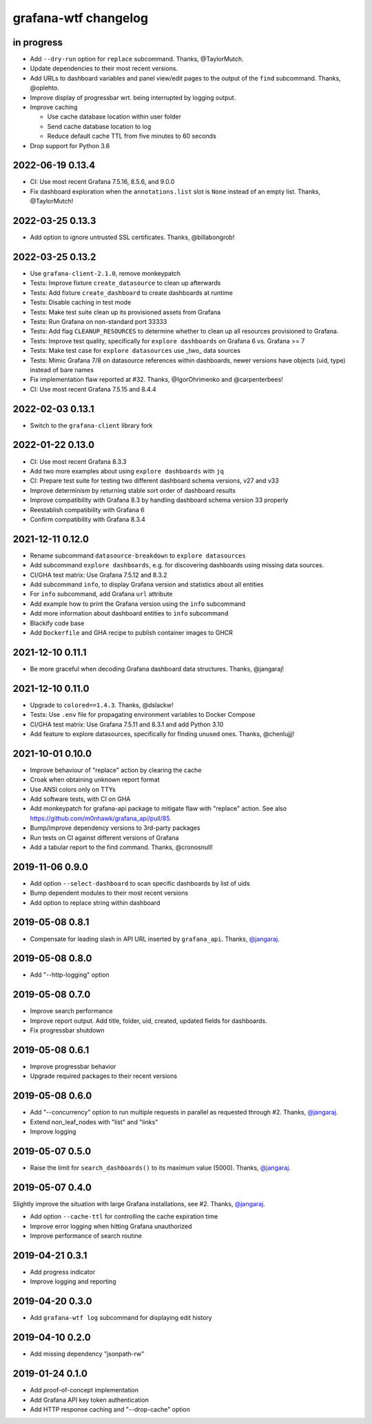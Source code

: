 #####################
grafana-wtf changelog
#####################


in progress
===========
- Add ``--dry-run`` option for ``replace`` subcommand. Thanks, @TaylorMutch.
- Update dependencies to their most recent versions.
- Add URLs to dashboard variables and panel view/edit pages to the output of
  the ``find`` subcommand. Thanks, @oplehto.
- Improve display of progressbar wrt. being interrupted by logging output.
- Improve caching

  - Use cache database location within user folder
  - Send cache database location to log
  - Reduce default cache TTL from five minutes to 60 seconds
- Drop support for Python 3.6

2022-06-19 0.13.4
=================
- CI: Use most recent Grafana 7.5.16, 8.5.6, and 9.0.0
- Fix dashboard exploration when the ``annotations.list`` slot is ``None``
  instead of an empty list. Thanks, @TaylorMutch!

2022-03-25 0.13.3
=================
- Add option to ignore untrusted SSL certificates. Thanks, @billabongrob!

2022-03-25 0.13.2
=================
- Use ``grafana-client-2.1.0``, remove monkeypatch
- Tests: Improve fixture ``create_datasource`` to clean up afterwards
- Tests: Add fixture ``create_dashboard`` to create dashboards at runtime
- Tests: Disable caching in test mode
- Tests: Make test suite clean up its provisioned assets from Grafana
- Tests: Run Grafana on non-standard port 33333
- Tests: Add flag ``CLEANUP_RESOURCES`` to determine whether to clean up
  all resources provisioned to Grafana.
- Tests: Improve test quality, specifically for ``explore dashboards`` on
  Grafana 6 vs. Grafana >= 7
- Tests: Make test case for ``explore datasources`` use _two_ data sources
- Tests: Mimic Grafana 7/8 on datasource references within dashboards, newer
  versions have objects (uid, type) instead of bare names
- Fix implementation flaw reported at #32. Thanks, @IgorOhrimenko and @carpenterbees!
- CI: Use most recent Grafana 7.5.15 and 8.4.4

2022-02-03 0.13.1
=================
- Switch to the ``grafana-client`` library fork

2022-01-22 0.13.0
=================
- CI: Use most recent Grafana 8.3.3
- Add two more examples about using ``explore dashboards`` with ``jq``
- CI: Prepare test suite for testing two different dashboard schema versions, v27 and v33
- Improve determinism by returning stable sort order of dashboard results
- Improve compatibility with Grafana 8.3 by handling dashboard schema version 33 properly
- Reestablish compatibility with Grafana 6
- Confirm compatibility with Grafana 8.3.4

2021-12-11 0.12.0
=================
- Rename subcommand ``datasource-breakdown`` to ``explore datasources``
- Add subcommand ``explore dashboards``, e.g. for discovering dashboards using
  missing data sources.
- CI/GHA test matrix: Use Grafana 7.5.12 and 8.3.2
- Add subcommand ``info``, to display Grafana version and statistics about all entities
- For ``info`` subcommand, add Grafana ``url`` attribute
- Add example how to print the Grafana version using the ``info`` subcommand
- Add more information about dashboard entities to ``info`` subcommand
- Blackify code base
- Add ``Dockerfile`` and GHA recipe to publish container images to GHCR

2021-12-10 0.11.1
=================
- Be more graceful when decoding Grafana dashboard data structures. Thanks, @jangaraj!

2021-12-10 0.11.0
=================
- Upgrade to ``colored==1.4.3``. Thanks, @dslackw!
- Tests: Use ``.env`` file for propagating environment variables to Docker Compose
- CI/GHA test matrix: Use Grafana 7.5.11 and 8.3.1 and add Python 3.10
- Add feature to explore datasources, specifically for finding unused ones.
  Thanks, @chenlujjj!

2021-10-01 0.10.0
=================
- Improve behaviour of "replace" action by clearing the cache
- Croak when obtaining unknown report format
- Use ANSI colors only on TTYs
- Add software tests, with CI on GHA
- Add monkeypatch for grafana-api package to mitigate flaw with "replace" action.
  See also https://github.com/m0nhawk/grafana_api/pull/85.
- Bump/improve dependency versions to 3rd-party packages
- Run tests on CI against different versions of Grafana
- Add a tabular report to the find command. Thanks, @cronosnull!

2019-11-06 0.9.0
================
- Add option ``--select-dashboard`` to scan specific dashboards by list of uids
- Bump dependent modules to their most recent versions
- Add option to replace string within dashboard

2019-05-08 0.8.1
================
- Compensate for leading slash in API URL inserted by ``grafana_api``. Thanks, `@jangaraj`_.

2019-05-08 0.8.0
================
- Add "--http-logging" option

2019-05-08 0.7.0
================
- Improve search performance
- Improve report output. Add title, folder, uid, created, updated fields for dashboards.
- Fix progressbar shutdown

2019-05-08 0.6.1
================
- Improve progressbar behavior
- Upgrade required packages to their recent versions

2019-05-08 0.6.0
================
- Add "--concurrency" option to run multiple requests in
  parallel as requested through #2. Thanks, `@jangaraj`_.
- Extend non_leaf_nodes with "list" and "links"
- Improve logging

2019-05-07 0.5.0
================
- Raise the limit for ``search_dashboards()`` to its maximum value (5000).
  Thanks, `@jangaraj`_.

2019-05-07 0.4.0
================
Slightly improve the situation with large Grafana installations, see #2.
Thanks, `@jangaraj`_.

- Add option ``--cache-ttl`` for controlling the cache expiration time
- Improve error logging when hitting Grafana unauthorized
- Improve performance of search routine

.. _@jangaraj: https://github.com/jangaraj

2019-04-21 0.3.1
================
- Add progress indicator
- Improve logging and reporting


2019-04-20 0.3.0
================
- Add ``grafana-wtf log`` subcommand for displaying edit history


2019-04-10 0.2.0
================
- Add missing dependency "jsonpath-rw"


2019-01-24 0.1.0
================
- Add proof-of-concept implementation
- Add Grafana API key token authentication
- Add HTTP response caching and "--drop-cache" option
